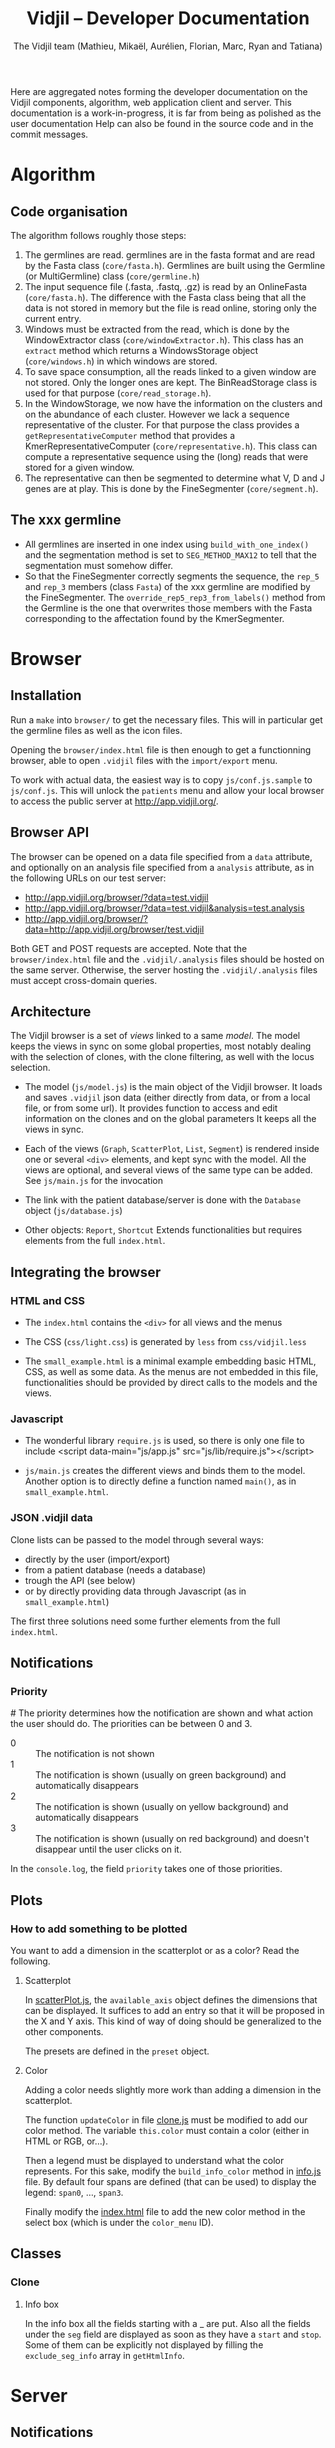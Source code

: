 #+TITLE: Vidjil -- Developer Documentation
#+AUTHOR: The Vidjil team (Mathieu, Mikaël, Aurélien, Florian, Marc, Ryan and Tatiana)
#+HTML_HEAD: <link rel="stylesheet" type="text/css" href="org-mode.css" />

# This manual can be browsed online:
#     http://www.vidjil.org/doc/dev.html               (last stable release)
#     http://git.vidjil.org/blob/master/doc/dev.org    (development version)

# Vidjil -- High-throughput Analysis of V(D)J Immune Repertoire -- [[http://www.vidjil.org]]
# Copyright (C) 2011-2017 by Bonsai bioinformatics
# at CRIStAL (UMR CNRS 9189, Université Lille) and Inria Lille
# contact@vidjil.org

Here are aggregated notes forming the developer documentation on the Vidjil components, algorithm,
web application client and server.
This documentation is a work-in-progress, it is far from being as polished as the user documentation
Help can also be found in the source code and in the commit messages.


* Algorithm
** Code organisation
   The algorithm follows roughly those steps:
   1. The germlines are read. germlines are in the fasta format and are read
      by the Fasta class (=core/fasta.h=). Germlines are built using the
      Germline (or MultiGermline) class (=core/germline.h=)
   2. The input sequence file (.fasta, .fastq, .gz) is read by an OnlineFasta
      (=core/fasta.h=). The difference with the Fasta class being that all the
      data is not stored in memory but the file is read online, storing only
      the current entry.
   3. Windows must be extracted from the read, which is done by the
      WindowExtractor class (=core/windowExtractor.h=). This class has an
      =extract= method which returns a WindowsStorage object
      (=core/windows.h=) in which windows are stored.
   4. To save space consumption, all the reads linked to a given window are
      not stored. Only the longer ones are kept. The BinReadStorage class is
      used for that purpose (=core/read_storage.h=).
   5. In the WindowStorage, we now have the information on the clusters and on
      the abundance of each cluster. However we lack a sequence representative
      of the cluster. For that purpose the class provides a
      =getRepresentativeComputer= method that provides a
      KmerRepresentativeComputer (=core/representative.h=). This class can
      compute a representative sequence using the (long) reads that were
      stored for a given window.
   6. The representative can then be segmented to determine what V, D and J
      genes are at play. This is done by the FineSegmenter (=core/segment.h=).
** The xxx germline
   - All germlines are inserted in one index using =build_with_one_index()= and
     the segmentation method is set to =SEG_METHOD_MAX12= to tell that the
     segmentation must somehow differ.
   - So that the FineSegmenter correctly segments the sequence, the =rep_5= and
     =rep_3= members (class =Fasta=) of the xxx germline are modified by the
     FineSegmenter. The =override_rep5_rep3_from_labels()= method from the
     Germline is the one that overwrites those members with the Fasta
     corresponding to the affectation found by the KmerSegmenter.
* Browser

** Installation

Run a =make= into =browser/= to get the necessary files.
This will in particular get the germline files as well as the icon files.

Opening the =browser/index.html= file is then enough to get a functionning browser,
able to open =.vidjil= files with the =import/export= menu.

To work with actual data, the easiest way is to copy =js/conf.js.sample= to =js/conf.js=.
This will unlock the =patients= menu and allow your local browser
to access the public server at http://app.vidjil.org/.


** Browser API

The browser can be opened on a data file specified from a =data= attribute,
and optionally on an analysis file specified from a =analysis= attribute,
as in the following URLs on our test server:

- http://app.vidjil.org/browser/?data=test.vidjil
- http://app.vidjil.org/browser/?data=test.vidjil&analysis=test.analysis
- http://app.vidjil.org/browser/?data=http://app.vidjil.org/browser/test.vidjil

Both GET and POST requests are accepted.
Note that the =browser/index.html= file and the =.vidjil/.analysis= files should be hosted on the same server.
Otherwise, the server hosting the =.vidjil/.analysis= files must accept cross-domain queries.



** Architecture

The Vidjil browser is a set of /views/ linked to a same /model/.
The model keeps the views in sync on some global properties,
most notably dealing with the selection of clones, with the clone filtering,
as well with the locus selection.

- The model (=js/model.js=) is the main object of the Vidjil browser.
  It loads and saves =.vidjil= json data (either directly from data, or from a local file, or from some url).
  It provides function to access and edit information on the clones and on the global parameters
  It keeps all the views in sync.

- Each of the views (=Graph=, =ScatterPlot=, =List=, =Segment=) is rendered inside one or several =<div>= elements,
  and kept sync with the model. All the views are optional, and several views of the same type can be added.
  See =js/main.js= for the invocation

- The link with the patient database/server is done with the =Database= object (=js/database.js=)

- Other objects: =Report=, =Shortcut=
  Extends functionalities but requires elements from the full =index.html=.


** Integrating the browser

*** HTML and CSS
  - The =index.html= contains the =<div>= for all views and the menus
  - The CSS (=css/light.css=) is generated by =less= from =css/vidjil.less=

  - The =small_example.html= is a minimal example embedding basic HTML, CSS, as well as some data.
    As the menus are not embedded in this file, functionalities should be provided by direct calls to the models and the views.

*** Javascript
  - The wonderful library =require.js= is used, so there is only one file to include
    <script data-main="js/app.js" src="js/lib/require.js"></script>

  - =js/main.js= creates the different views and binds them to the model.
    Another option is to directly define a function named =main()=, as in =small_example.html=.

*** JSON .vidjil data

Clone lists can be passed to the model through several ways:
  - directly by the user (import/export)
  - from a patient database (needs a database)
  - trough the API (see below)
  - or by directly providing data through Javascript (as in =small_example.html=)

The first three solutions need some further elements from the full =index.html=.


** Notifications
*** Priority
#<<browser:priority>>
    The priority determines how the notification are shown and what action the
    user should do. The priorities can be between 0 and 3.
    - 0 :: The notification is not shown
    - 1 :: The notification is shown (usually on green background) and
         automatically disappears
    - 2 :: The notification is shown (usually on yellow background) and
         automatically disappears
    - 3 :: The notification is shown (usually on red background) and doesn't
         disappear until the user clicks on it.

    In the =console.log=, the field =priority= takes one of those priorities.
** Plots
*** How to add something to be plotted
    You want to add a dimension in the scatterplot or as a color? Read the
    following.
**** Scatterplot
     In [[file:../browser/js/scatterPlot.js][scatterPlot.js]], the =available_axis= object defines the dimensions that
     can be displayed. It suffices to add an entry so that it will be proposed
     in the X and Y axis. This kind of way of doing should be generalized to
     the other components.

     The presets are defined in the =preset= object.
**** Color
     Adding a color needs slightly more work than adding a dimension in the
     scatterplot.

     The function =updateColor= in file [[file:../browser/js/clone.js][clone.js]] must be modified to add our color method.
     The variable =this.color= must contain a color (either in HTML or RGB, or…).

     Then a legend must be displayed to understand what the color represents.
     For this sake, modify the =build_info_color= method in [[file:../browser/js/info.js][info.js]] file. By
     default four spans are defined (that can be used) to display the legend:
     =span0=, ..., =span3=.

     Finally modify the [[file:../browser/index.html][index.html]] file to add the new color method in the
     select box (which is under the =color_menu= ID).
** Classes
*** Clone
**** Info box
     In the info box all the fields starting with a _ are put. Also all the
     fields under the =seg= field are displayed as soon as they have a =start= and
     =stop=. Some of them can be explicitly not displayed by filling the
     =exclude_seg_info= array in =getHtmlInfo=.

* Server
** Notifications

The news system is a means of propagating messages to the users of a vidjil server installation.
Messages are propagated in near-realtime for users interacting directly with the server and at a slightly slower rate for users simply using the browser but for which the server is configured.

*** Message Retrieval
The browser by default periodically queries the server to retrieve any new messages and are displayed on a per user basis. This means that any message having already been viewed by the user is not displayed in the browser.
Older messages can be viewed from the index of news items.

*** Caching
News items are kept in cache in order to relieve the database from a potentially large amount of queries.
The cache is stored for each user and is updated only when a change occurs (message read, message created or message edited).

*** Formatting
   Messages can be formatted by using the Markdown syntax. Syntax details are
   available here: http://commonmark.org/help/

*** Priority
    The priority determines how the notification is shown (see [[browser:priority][here for more
    details]]). From the server we have two ways of modifiying the priority.
    Either by defining the =success= field to ='true'= or to ='false'=, or
    by explicitly specifying the priority in the field =priority=.

    For more details see 35054e4
** Getting data and analysis
   How the data files (.vidjil) and analysis files are retrieved from the server?
*** Retrieving the data file
    This is done in the =default.py= controller under the =get_data= function.
    However the .vidjil file is not provided as its exact copy on the
    server. Several informations coming from the DB are fed to the file
    (original filename, time stamps, information on each point, …)
*** Retrieving the analysis file
    This is done in the =default.py= controller under the =get_analysis= function.
    Actually the real work is done in the =analysis_file.py= model, in the
    =get_analysis_data= function.
** Permissions
   Permissions are handled by Web2py's authentication mechanism which is
   specialised to Vidjil's characteristics through the =VidjilAuth= class.

** Database
*** Export
    mysqldump -u <user> -p <database> -c --no-create-info > <file>
*** Import
    In order to import the data from another server, you need to ensure
    there will be no key collision, or the import will fail.
    If the database contains data, the easiest is to drop the database and
    create a new empty database.
    This will require you to delete the .table file in web2py/applications/vidjil/databases
    In order to create the tables you should then load a page from the
    webapp, but DO NOT init the database, because this will raise the problem
    of colliding primary keys again.

    Then run:
    mysql -u <user> -p <database> < file

*** VidjilAuth
   One VidjilAuth is launched for a given user when a controller is called.
   During that call, we cache as much as possible the calls to the DB.  For
   doing so the =get_permission= method is defined (overriding the native
   =has_permission=). It calls the native =has_permission= only when that call
   hasn't already been done (this is particularly useful for DB intensive
   queries, such as the compare patients).

   Also some user characteristics are preloaded (groups and whether the person
   is an admin), which also prevents may DB calls.
* Tests
** Algorithm
*** Unit
    Unit tests are managed using an internal lightweight poorly-designed
    library that outputs a TAP file. They are organised in the directory
    [[../algo/tests][algo/tests]].

    All the tests are defined in the [[../algo/tests/tests.cpp][tests.cpp]] file. But, for the sake of
    clarity, this file includes other =cpp= files that incorporate all the
    tests. A call to =make= compiles and launches the =tests.cpp= file, which
    outputs a TAP file (in case of total success) and creates a =tests.cpp.tap=
    file (in every case).
**** Tap test library
     The library is defined in the [[../algo/tests/testing.h][testing.h]] file.

     Tests must be declared in the [[../algo/tests/tests.h][tests.h]] file:
     1. Define a new macro (in the enum) corresponding to the test name
     2. In =declare_tests()= use =RECORD_TAP_TEST= to associate the macro with a
        description (that will be displayed in the TAP output file).

     Then testing can be done using the =TAP_TEST= macro. The macro takes three
     arguments. The first one is a boolean that is supposed to be true, the
     second is the test name (using the macro defined in =tests.h=) and the
     third one (which can be an empty string) is something which is displayed
     when the test fails.


** Browser
*** Code Quality
    Quality of code is checked using [[http://jshint.com/][JSHint]], by
    running =make quality= from the =browser= directory.

    Install with =npm install -g jshint=

*** Unit
    The unit tests in the browser are managed by QUnit and launched using
    [[http://www.nightmarejs.org/][nightmare]], by launching =make unit= from the =browser/test= directory.
    The tests are organised in the directory
    [[../browser/test/QUnit/testFiles][browser/test/QUnit/testFiles]]. The file [[../browser/test/QUnit/testFiles/data_test.js][data_test.js]] contains a toy
    dataset that is used in the tests.

    Unit tests can be launched using a real browser (instead of nightmare). It
    suffices to open the file [[../browser/test/QUnit/test_Qunit.html][test_Qunit.html]]. In this HTML webpage it is
    possible to see the coverage. It is important that all possible functions
    are covered by unit tests. Having the coverage displayed under Firefox
    needs to display the webpage using a web server for security
    reasons. Under Chromium/Chrome this should work fine by just opening the
    webpage.

**** Installation
     Nightmare is distributed withing =node= and can therefore be installed with it.

     #+BEGIN_SRC sh
     apt-get install nodejs-legacy npm
     npm install nightmare -g # make -C browser/test unit will automatically
     link to global nightmare installation
     #+END_SRC

     Note that using =nightmare= for our unit testing
     requires the installation of =xvfb=.

**** Debugging
     If there is a problem with the nightmare or electron (nightmare
     dependency), you may encounter a lack of output or error messages.
     To address this issue, run:

     #+BEGIN_SRC sh
     cd browser/test/QUnit
     DEBUG=nightmare*,electron:* node nightmare.js
     #+END_SRC

*** Functional

**** Architecture
    The browser functional testing is done in the directory
    =browser/tests/functional=, with Watir.
    The functional tests are built using two base files:
    - vidjil_browser.rb :: abstracts the vidjil browser (avoid using IDs or
         class names that could change in the test). The tests must rely as
         much as possible on vidjil_browser. If access to some
         data/input/menus are missing they must be addded there.
    - browser_test.rb :: prepares the environment for the tests. Each test
         file will extend this class (as can be seen in test_multilocus.rb)

    The file =segmenter_test.rb= extends the class in =browser_test.rb= to adapt
    it to the purpose of testing the analyze autonomous app.

    The tests are in the files whose name matches the pattern =test*.rb=. The
    tests are launched by the script in =../launch_functional_tests= which launches
    all the files matching the previous pattern. It also backs up the test
    reports as =ci_reporter= removes them before each file is run.

**** Installation

The following instructions are for Ubuntu.
For OS X, see https://github.com/watir/watirbook/blob/master/manuscript/installation/mac.md.

***** Install rvm

  #+BEGIN_SRC sh
 \curl -sSL https://get.rvm.io | bash
  #+END_SRC

  Afterwards you may need to launch:
  #+BEGIN_SRC sh
  source /etc/profile.d/rvm.sh
  #+END_SRC

***** Install ruby 2.1.1

#+BEGIN_SRC sh
rvm install 2.1.1
#+END_SRC


***** Switch to ruby 2.1.1

#+BEGIN_SRC sh
rvm use 2.1.1
#+END_SRC


***** Install necessary gems

#+BEGIN_SRC sh
gem install minitest
gem install minitest-ci
gem install watir-webdriver
gem install test-unit
#+END_SRC

This may install a =selenium-webdriver= gem whose version is ≥ 3. We highly
recommend that you force an install to a version < 3 (/e.g./ 2.53.4).

#+BEGIN_SRC sh
# Removing a new version of selenium-webdriver
gem uninstall selenium-webdriver
# Installing an older version
gem install selenium-webdriver -v 2.53.4
#+END_SRC

However the webdriver may not work with recent versions of Firefox (> 45).  In
such a case you would like to downgrade your Firefox version or use a former
version. The Firefox version used can be set with an environment variable (see
below). All Firefox releases are [[https://download-installer.cdn.mozilla.net/pub/firefox/releases/ ][available here]].

**** Launch browser tests

#+BEGIN_SRC sh
make functional
#+END_SRC

    By default the tests are launched on the Firefox installed on the system.
    This can be modified by providing the =FUNCTIONAL_CLIENT_BROWSER_PATH=
    environment variable (which can contain several pathes, separated with
    spaces) to the =launch_functional_tests= script.  Or, if one wants to launch
    individual test scripts, to set the =WATIR_BROWSER_PATH= environment
    variable.


**** Headless mode

   On servers without a X server the browser tests can be launched in headless
   mode.
   For this sake one needs to install a few more dependencies:

   #+BEGIN_SRC sh
   gem install headless
   #+END_SRC

   The virtual framebuffer X server (=xvfb=) must also be installed. Depending
   on the operating system the command will be different:
   #+BEGIN_SRC sh
   # On Debian/Ubuntu
   apt-get install xvfb
   # On Fedora/CentOS
   yum install xvfb
   #+END_SRC

   If you have set a configuration file (browser/js/conf.js), you should remove it during the headless testing. The easiest way to do it is to launch these commands before and after the test
   #+BEGIN_SRC sh
   # before tests
   mv browser/js/conf.js     browser/js/conf.js.bak 
   # after tests
   mv browser/js/conf.js.bak browser/js/conf.js    
   #+END_SRC
   
   Then the browser tests can be launched in headless mode with:
   #+BEGIN_SRC sh
   make headless
   #+END_SRC

   It is possible to view the framebuffer content of =Xvfb= using =vnc=. To do so,
   launch:
   1. =x11vnc -display :99 -localhost=
   2. =vncviewer :0=
**** Interactive mode
     For debugging purposes, it may be useful to launch Watir in interactive
     mode. In that case, you should launch =irb= in the =browser/tests/functional=
     directory.

     Then load the file =browser_test.rb= and create a =BrowserTest=:
     #+BEGIN_SRC ruby
       load 'browser_test.rb'
       bt = BrowserTest.new "toto"

       # Load the Vidjil browser with the given .vidjil file
       bt.set_browser("/doc/analysis-example.vidjil")
     #+END_SRC

     Finally you can directly interact with the =VidjilBrowser= using the =$b=
     variable.

     Another way of debugging interactively is by using (and installing) the
     =ripl= gem. Then you should add, in the =.rb= file to debug:
     #+BEGIN_SRC ruby
     require 'ripl'
     #+END_SRC
     Then if you want to stop launch an =irb= arrived at a given point in the
     code, the following command must be inserted in the code:
     #+BEGIN_SRC ruby
     Ripl.start :binding => binding
     #+END_SRC


* Packaging

** Script driven building
   In order to make packaging Vidjil simple and facilitate releases scripts
   have been made and all meta data files required for the Debian packages
   can be found in the packaging directory in each package's subdirectory.

   In the packaging directory can be found the scripts for building each of
   the vidjil packages: germline, algo (named vidjil) and server.
   Note: build-generic.sh is a helper script that is used by the other
   build-* scripts to build a package.

   Executing one of the scripts will copy the necessary files to the
   corresponding packaging subdirectory (germline, vidjil and server)
   And build the package in the /tmp folder along with all the files needed
   to add the package to a repository

** Packaging Vidjil into a Debian Binary Package
  In this section we will explain how to package a pre-compiled version of
  Vidjil that will allow easy installation although it will not meet all the
  requirements for a full Debian package and therefore cannot be added to the
  default Debian repositories.

  In this document we will not go over the fine details of debian packaging
  and the use of each file. For more information you can refer to this page
  from which this document was inspired:
  http://www.tldp.org/HOWTO/html_single/Debian-Binary-Package-Building-HOWTO/

  Being a binary package it will simply contain the vidjil binary which will
  be copied to the chosen location on installation.

*** Let's Get Started
   You will first and foremost need to compile vidjil. Refer to #TODO for
   more information.

   Create a base directory for the package and the folders to which the binary
   will be installed. Let's call our folder debian and copy the binary to /usr/bin/

   #+BEGIN_SRC sh
     mkdir -p debian/usr/bin
   #+END_SRC

   And copy the vidjil binary

   #+BEGIN_SRC sh
     cp vidjil debian/usr/bin
   #+END_SRC

   Now create the necessary control file. It should look something like this:

   #+BEGIN_EXAMPLE
     Package: vidjil
     Version: <version> (ie. 2016.03-1)
     Section: misc
     Priority: optional
     Architecture: all
     Depends: bash (>= 2.05a-11)
     Maintainer: Vidjil Team <team@vidjil.org>
     Description: Count lymphocyte clones
     vidjil parses a fasta or fastq file and produces an output with a list
     of clones and meta-data concerning these clones
   #+END_EXAMPLE

   And place it in the correct folder.

   #+BEGIN_SRC sh
     mkdir -p debian/DEBIAN
     cp control debian/DEBIAN/
   #+END_SRC

   Now build the package and rename it.

   #+BEGIN_SRC sh
     dpkg-deb --build debian
     mv debian.deb vidjil_<version>_all.deb
   #+END_SRC

   It can be installed but running

   #+BEGIN_SRC sh
     sudo dpkg -i vidjil_<version>_all.deb
   #+END_SRC

   # TODO Add Changelog, copyright, etc.


** Packaging Vidjil into a Debian Source Package

  Note: This document is currently incomplete. This process will not produce a
  working debian package. The package build will fail when attempting to
  emulate `make install`

*** Requirements
   - The release version of Vidjil you wish to package
   - Knowledge of Debian packaging
   In this documentation we will not go over all the specifics of creating a
   debian package. You can find the required information here:
   https://wiki.debian.org/HowToPackageForDebian
   and https://wiki.debian.org/Packaging/Intro?action=show&redirect=IntroDebianPackaging

*** Creating the orig archive
    In order to build a debian package, it is required to have a folder named
    debian with several files required for the package which contain meta
    data and permit users to have information on packages and updates for
    packages.

    In order to generate this folder run the following from the source base
    directory.
    #+BEGIN_SRC sh
      dh_make -n
    #+END_SRC

    You can remove all files from the debian folder that match the patterns *.ex, *.EX and README*

    Update debian/changelog, debian/control and debian/copyright to contain the correct
    information to reflect the most recent changes and metadata of Vidjil.

    Vidjil has no install rule so we need to use a debian packaging feature.
    Create a file named debian/install with the following line:

    #+BEGIN_EXAMPLE
      vidjil usr/bin/
    #+END_EXAMPLE

    Vidjil currently depends on some unpackaged files that need to be
    downloaded before compiling.

    #+BEGIN_SRC sh
      mkdir browser
      make germline
      make data
    #+END_SRC

    Debian packaging also requires archives of the original source. This is
    to manage people packaging software they haven't developed with changes
    they have made. To make things simpler, we simply package the current
    source as the reference archive and build the package with the script
    that can be obtained here: https://people.debian.org/~wijnen/mkdeb (Thanks
    to Bas Wijnen <wijnen@debian.org> for this script)

    From the source directory, run that script to create the package.

    You're done! You can now install the debian package with:

    #+BEGIN_SRC sh
      sudo dpkg -i path/to/package
    #+END_SRC

* Docker
 The vidjil Docker environment is managed by Docker Compose since it is
 composed of several different services this allows us to easily start and
 stop individual services.
 The services are as follows:
   - mysql        The database
   - postfix      The mailing server
   - uwsgi        The Web2py backend server
   - fuse         The XmlRPCServer that handles custom fuses (for comparing
     samples)
   - nginx        The web server
   - workers      The Web2py Scheduler workers in charge of executing vidjil
     users' samples
   - backup       Starts a cron job to schedule regular backups
   - reporter     A monitoring utility that can be configured to send
     monitoring information to a remote server


** Building and starting the environment
   Building the image is simple and can be done prior to editing the
   configuration files if you wish, although it is not necessary.
   The backup and reporter images are built based on the latest vidjil
   docker image from Dockerhub.

   #+BEGIN_SRC sh
     docker-compose build
   #+END_SRC

   Running the services:

   #+BEGIN_SRC sh
     docker-compose up
   #+END_SRC

   Shorthand for the two previous commands:

   #+BEGIN_SRC sh
     docker-compose up --build
   #+END_SRC


